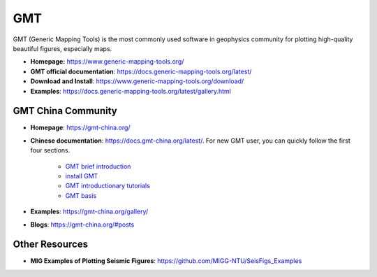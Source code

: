 GMT
===

GMT (Generic Mapping Tools) is the most commonly used software in geophysics community for plotting high-quality beautiful figures, especially maps.

- **Homepage:** https://www.generic-mapping-tools.org/
- **GMT official documentation**: https://docs.generic-mapping-tools.org/latest/
- **Download and Install**: https://www.generic-mapping-tools.org/download/
- **Examples**: https://docs.generic-mapping-tools.org/latest/gallery.html


GMT China Community
-------------------

- **Homepage**: https://gmt-china.org/
- **Chinese documentation**: https://docs.gmt-china.org/latest/. For new GMT user, you can quickly follow the first four sections.

    - `GMT brief introduction <https://docs.gmt-china.org/6.1/intro/>`_
    - `install GMT <https://docs.gmt-china.org/6.1/install/>`_
    - `GMT introductionary tutorials <https://docs.gmt-china.org/6.1/tutorial/>`_
    - `GMT basis <https://docs.gmt-china.org/6.1/basis/>`_

- **Examples**: https://gmt-china.org/gallery/
- **Blogs**: https://gmt-china.org/#posts


Other Resources
---------------

- **MIG Examples of Plotting Seismic Figures**: https://github.com/MIGG-NTU/SeisFigs_Examples

